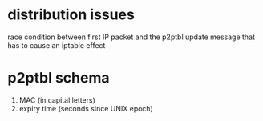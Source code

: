 * distribution issues
  race condition between first IP packet and the p2ptbl update message
  that has to cause an iptable effect
* p2ptbl schema
  1. MAC (in capital letters)
  2. expiry time (seconds since UNIX epoch)
